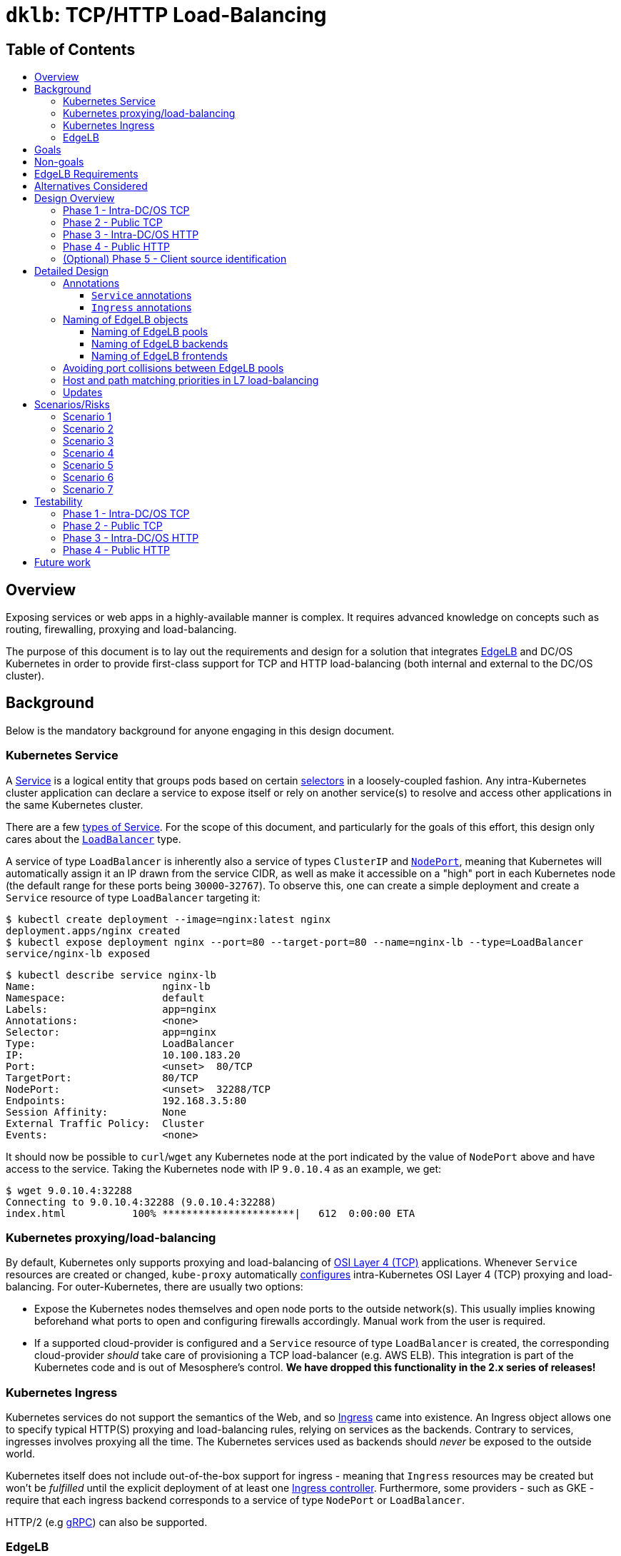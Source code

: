 :sectnums:
:numbered:
:toc: macro
:toc-title:
:toclevels: 3
:numbered!:
ifdef::env-github[]
:tip-caption: :bulb:
:note-caption: :information_source:
:important-caption: :heavy_exclamation_mark:
:caution-caption: :fire:
:warning-caption: :warning:
endif::[]

= `dklb`: TCP/HTTP Load-Balancing
:icons: font

[discrete]
== Table of Contents
toc::[]

== Overview

Exposing services or web apps in a highly-available manner is complex.
It requires advanced knowledge on concepts such as routing, firewalling, proxying and load-balancing.

The purpose of this document is to lay out the requirements and design for a solution that integrates https://docs.mesosphere.com/services/edge-lb/[EdgeLB] and DC/OS Kubernetes in order to provide first-class support for TCP and HTTP load-balancing (both internal and external to the DC/OS cluster).

== Background

Below is the mandatory background for anyone engaging in this design document.

=== Kubernetes Service

A https://kubernetes.io/docs/concepts/services-networking/service/[Service] is a logical entity that groups pods based on certain https://kubernetes.io/docs/concepts/overview/working-with-objects/labels/[selectors] in a loosely-coupled fashion.
Any intra-Kubernetes cluster application can declare a service to expose itself or rely on another service(s) to resolve and access other applications in the same Kubernetes cluster.

There are a few https://kubernetes.io/docs/concepts/services-networking/service/#publishing-services---service-types[types of Service].
For the scope of this document, and particularly for the goals of this effort, this design only cares about the https://kubernetes.io/docs/concepts/services-networking/service/#loadbalancer[`LoadBalancer`] type.

A service of type `LoadBalancer` is inherently also a service of types `ClusterIP` and https://kubernetes.io/docs/concepts/services-networking/service/#nodeport[`NodePort`], meaning that Kubernetes will automatically assign it an IP drawn from the service CIDR, as well as make it accessible on a "high" port in each Kubernetes node (the default range for these ports being `30000`-`32767`).
To observe this, one can create a simple deployment and create a `Service` resource of type `LoadBalancer` targeting it:

[source,console]
----
$ kubectl create deployment --image=nginx:latest nginx
deployment.apps/nginx created
$ kubectl expose deployment nginx --port=80 --target-port=80 --name=nginx-lb --type=LoadBalancer
service/nginx-lb exposed
----

[source,console]
----
$ kubectl describe service nginx-lb
Name:                     nginx-lb
Namespace:                default
Labels:                   app=nginx
Annotations:              <none>
Selector:                 app=nginx
Type:                     LoadBalancer
IP:                       10.100.183.20
Port:                     <unset>  80/TCP
TargetPort:               80/TCP
NodePort:                 <unset>  32288/TCP
Endpoints:                192.168.3.5:80
Session Affinity:         None
External Traffic Policy:  Cluster
Events:                   <none>
----

It should now be possible to `curl`/`wget` any Kubernetes node at the port indicated by the value of `NodePort` above and have access to the service.
Taking the Kubernetes node with IP `9.0.10.4` as an example, we get:

[source,console]
----
$ wget 9.0.10.4:32288
Connecting to 9.0.10.4:32288 (9.0.10.4:32288)
index.html           100% **********************|   612  0:00:00 ETA
----

=== Kubernetes proxying/load-balancing

By default, Kubernetes only supports proxying and load-balancing of https://en.wikipedia.org/wiki/OSI_model#Layer_4:_Transport_Layer[OSI Layer 4 (TCP)] applications.
Whenever `Service` resources are created or changed, `kube-proxy` automatically https://kubernetes.io/docs/tutorials/kubernetes-basics/expose-intro/[configures] intra-Kubernetes OSI Layer 4 (TCP) proxying and load-balancing.
For outer-Kubernetes, there are usually two options:

* Expose the Kubernetes nodes themselves and open node ports to the outside network(s).
  This usually implies knowing beforehand what ports to open and configuring firewalls accordingly.
  Manual work from the user is required.
* If a supported cloud-provider is configured and a `Service` resource of type `LoadBalancer` is created, the corresponding cloud-provider _should_ take care of provisioning a TCP load-balancer (e.g. AWS ELB).
  This integration is part of the Kubernetes code and is out of Mesosphere's control.
  *We have dropped this functionality in the 2.x series of releases!*

=== Kubernetes Ingress

Kubernetes services do not support the semantics of the Web, and so https://kubernetes.io/docs/concepts/services-networking/ingress/[Ingress] came into existence.
An Ingress object allows one to specify typical HTTP(S) proxying and load-balancing rules, relying on services as the backends.
Contrary to services, ingresses involves proxying all the time.
The Kubernetes services used as backends should _never_ be exposed to the outside world.

Kubernetes itself does not include out-of-the-box support for ingress - meaning that `Ingress` resources may be created but won't be _fulfilled_ until the explicit deployment of at least one https://kubernetes.io/docs/concepts/services-networking/ingress/#ingress-controllers[Ingress controller].
Furthermore, some providers - such as GKE - require that each ingress backend corresponds to a service of type `NodePort` or `LoadBalancer`.

HTTP/2 (e.g https://github.com/nginxinc/kubernetes-ingress/tree/master/examples/grpc-services[gRPC]) can also be supported.

=== EdgeLB

https://docs.mesosphere.com/services/edge-lb/1.2/[EdgeLB] is an orchestrator of https://www.haproxy.org/[HAProxy], providing a TCP/HTTP load-balancer and proxy for DC/OS applications.
It is the solution we recommend to DC/OS customers.
EdgeLB exposes a https://docs.mesosphere.com/services/edge-lb/1.2/pool-configuration/v2-reference/[REST API] that can be used to manage the configuration and lifecycle of HAProxy instances (also known as _pools_).

== Goals

* Automatically expose Kubernetes https://en.wikipedia.org/wiki/OSI_model#Layer_4:_Transport_Layer[TCP apps]:
** Internally: any tasks running on the same DC/OS cluster, including apps running on different Kubernetes clusters, are able to access Kubernetes services of type `LoadBalancer`.
** Externally: any tasks running on public networks, such as a customer demilitarized network or the Internet, are able to access Kubernetes services of type `LoadBalancer`.
* Automatically expose Kubernetes https://en.wikipedia.org/wiki/OSI_model#Layer_7:_Application_Layer[HTTP apps]:
** Internally: any tasks running on the same DC/OS cluster, including apps running on different Kubernetes clusters, are able to access Kubernetes ingresses that have been _explicitly_ configured to be satisfied by EdgeLB.
** Externally: any tasks running on public networks, such as a customer demilitarized network or the Internet, are able to access Kubernetes ingresses that have been _explicitly_ configured to be satisfied by EdgeLB.
* (Optional) Client source identification.
** HTTP's https://en.wikipedia.org/wiki/X-Forwarded-For[`X-Forwarded-For`] header.
** https://www.haproxy.org/download/1.8/doc/proxy-protocol.txt[TCP `PROXY`] Protocol: similar to `X-Forwarded-For` but for TCP, UDP, both IPv4 and IPv6, and https://github.com/pires/go-proxyproto/blob/master/addr_proto.go#L7-L13[Unix sockets].

== Non-goals

* Support UDP and SCTP services.
** HAProxy, on which EdgeLB is based, doesn't support the UDP and SCTP protocols.
* Having EdgeLB pool instance(s) communicating directly with Kubernetes pods.
** This will be discussed with the Networking team when it becomes a requirement.
* TLS/SNI support.
** This will be dealt with as part of a different effort.
* Automatically expose the Kubernetes API for a given Kubernetes cluster.
** This will be dealt with as part of a different effort.
* Block the user from opting-in to use a custom Kubernetes Ingress controller.
* Automate DNS management, as DC/OS doesn't provide programmable DNS.
  Here's a couple examples where this would come in handy:
** Two Kubernetes clusters may share the same EdgeLB pool instance, and therefore its public IP;
   however their hostnames should differ in order for both the user and EdgeLB to know exactly which Kubernetes cluster API to reach (e.g. `kube1.mydomain` vs `kube2.mydomain`).
** The user creates a service named `my-app` and creates an `Ingress` that is internal to DC/OS.
   All the user can do at this point is to retrieve the IP(s) of the EdgeLB pool instances exposing this app and either manually create/update DNS infrastructure entries to point to said IPs.
   If the EdgeLB pool instances are re-scheduled, the user must detect this and immediately update DNS accordingly.
   The same applies if the user deletes the `Ingress` resource.

== EdgeLB Requirements

* *Must-haves*:
** https://jira.mesosphere.com/browse/DCOS-25668[DCOS-25668]: Know the exposed IP in order for Service and Ingress objects to convey said information to the user.
** https://jira.mesosphere.com/browse/DCOS-46504[DCOS-46504]: Allow dynamic allocation of the HAProxy stats port so that multiple EdgeLB pools can be deployed to the same DC/OS agent.
* *Good-to-haves*:
** https://jira.mesosphere.com/browse/DCOS-25634[DCOS-25634]: Support the `PROXY` protocol.

== Alternatives Considered

Have the solution live as part of the EdgeLB management layer.
This was quickly dropped due to the greater complexity of tracking and authenticating against multiple Kubernetes clusters.

== Design Overview

The solution hereby proposed is to produce two https://github.com/kubernetes/sample-controller/blob/master/docs/controller-client-go.md[controllers] that manage EdgeLB pool configurations in reaction to:

* Creation, update or deletion of all `Service` resources of type `LoadBalancer`;
* Creation, update or deletion of `Ingress` resources <<annotations,explicitly annotated>> to be provisioned by EdgeLB.

Each Kubernetes cluster bundles its own set of said controllers, which in turn manage their own set of EdgeLB pools that use `NodePort` services as their backends.
When each controller starts, it sits and watches any Kubernetes API events related to any `Service`/`Ingress` resources, and other such related resources (such as `Service` and `ConfigMap` resources) which belong to the Kubernetes cluster the controller is running in.
When such events are observed, the controller _reconciles_ the state of the target EdgeLB pools, meaning it makes sure any changes are satisfied by managing the corresponding EdgeLB pools configurations accordingly, and by keeping the corresponding Kubernetes resources statuses up-to-date.

Work is planned to be split into five different phases:

=== Phase 1 - Intra-DC/OS TCP

In this phase, any `Service` object of type `LoadBalancer` that is created and explicitly annotated for EdgeLB _internal_ provisioning will be provisioned using an internally-accessible (to DC/OS) EdgeLB pool.

=== Phase 2 - Public TCP

In this phase, any `Service` object of type `LoadBalancer` that is created will be provisioned using an externally-accessible EdgeLB pool.

=== Phase 3 - Intra-DC/OS HTTP

In this phase, any `Ingress` object created and explicitly annotated for EdgeLB provisioning and _internal_ exposure will be provisioned using an internally-accessible (to DC/OS) EdgeLB pool.
The entire `Ingress` spec (except for TLS-related fields) will be supported.

=== Phase 4 - Public HTTP

In this phase, any `Ingress` object created and explicitly annotated for EdgeLB provisioning will be provisioned using an externally-accessible EdgeLB pool.
The entire `Ingress` spec (except TLS-related fields) will be supported.

=== (Optional) Phase 5 - Client source identification

In this phase, support for conveying information about the client accessing a `Service`/`Ingress` will be implemented.
For HTTP, this will be done by setting the `X-Forwarded-For` header as appropriate.
For TCP, this will be done via the usage of the `PROXY` protocol (subject to the successful outcome of https://jira.mesosphere.com/browse/DCOS-25634[DCOS-25634]).

== Detailed Design

The aforementioned controllers for `Service` and `Ingress` resources will live in a single binary, named `dklb` (which stands for "_DC/OS Kubernetes Load-Balancer_"), that is deployed as a Kubernetes `Deployment` in order to increase high-availability.
It will be deployed as a mandatory add-on.
`dklb` performs leader election so that, at any given time, there is a single instance of it acting upon relevant `Ingress` and `Service` resources in the Kubernetes cluster.

The internal architechture of `dklb` is represented in the following diagram:

image::img/architecture.png[The internal architecture of `dklb`.]

`dklb` is depicted inside the dashed green rectangle.
The pictured components will work as follows:

* Each Kubernetes _controller_ makes use of a Kubernetes client instance for loading and watching Kubernetes resources it's interested in (i.e., `Ingress` or `Service`).
  When it detects events associated with said resources (i.e., creations, updates and deletions), it delegates them to the _translator_.
  This is also done when related Kubernetes resources, such as `Service` and `ConfigMap`, change.
* The _translator_ makes use of a cache of Kubernetes resources in order to load the current view of the Kubernetes resource being synced.
  Based on the current status of said resource, the _translator_ recomputes its view of the target EdgeLB pool's configuration.
  It then interacts with the _EdgeLB manager_ (which has an EdgeLB management client) in order to update said EdgeLB pool's configuration.
* As a result of the target EdgeLB pool being created or (re-)configured, the `Service`/`Ingress` resource's `.status` fields are updated in order to convey information about the hostname(s)/IP(s) of the EdgeLB pool that points at them.
* As the provisioning and status updating process is fully asynchronous in its nature, any errors that may be encountered during the provisioning operation will be communicated via Kubernetes events associated with the `Service`/`Ingress` resource being synced.

Specific parts of this process may be configured or tweaked on a per-resource basis using https://kubernetes.io/docs/concepts/overview/working-with-objects/annotations/[annotations].

[[annotations]]
=== Annotations

Two of the most common ways to customize behaviour in Kubernetes are annotations and config maps.
Annotations are simpler to manage and allow for storing configuration in the very same resource that is being configured.
Hence, and also due to them being the _de facto_ way for configuring `Service`/`Ingress` resources in Kubernetes, we have decided to adopt annotations for the time being in order to customize translation of said kinds of resources.

==== `Service` annotations

By default, `Service` resources of type `LoadBalancer` are exposed _externally_.
It should be noted that all `Service` resources of type `LoadBalancer` created in a given Kubernetes cluster will be provisioned by EdgeLB.
In order for a given `Service` resource of type `LoadBalancer` to be exposed internally it *MUST* be explicitly annotated with

[source,text]
----
kubernetes.dcos.io/edgelb-pool-role: "<edgelb-pool-role>"
----

where `<edgelb-pool-role>` represents a Mesos role defined on the cluster (or `*` in order to indicate _any_ private DC/OS agent).
In order to make further customization possible and to accomodate more advanced use cases, the following additional annotations will be supported on `Service` resources of type `LoadBalancer`:

[%header,cols=3*]
|===
|Key
|Type
|Description

|`kubernetes.dcos.io/edgelb-pool-name`
|`string`
|*Optional.*
 Defaults to `<cluster-name>--<namespace>--<name>`.
 Allows for specifying the name of the EdgeLB pool to use to expose the `Service` resource.
 If an EdgeLB pool with the provided name doesn't exist, and depending on the chosen creation strategy, it will be created.
 If such an EdgeLB pool exists, it will always be updated according to the `Service` resource's spec and to the remaining annotations that may be provided.

|`kubernetes.dcos.io/edgelb-pool-role`
|`string`
|*Optional.*
 Defaults to `slave_public`.
 Allows for specifying the role to use for the EdgeLB pool (e.g., to expose a service to inside the DC/OS cluster only, the value `*` may be used).

|`kubernetes.dcos.io/edgelb-pool-network`
|`string`
|*Optional.*
 Defaults to `dcos`.
 This option is only valid if the `kubernetes.dcos.io/edgelb-pool-role` annotation is set to anything different than `slave_public`.

|`kubernetes.dcos.io/edgelb-pool-cpus`
|`Quantity`
|*Optional.*
 Defaults to `100m` (meaning `0.1` CPU).
 Allows for specifying the CPU requirements for each instance in the EdgeLB pool.

|`kubernetes.dcos.io/edgelb-pool-mem`
|`Quantity`
|*Optional.*
 Defaults to `128Mi`.
 Allows for specifying the RAM requirements for each instance in the EdgeLB pool.

|`kubernetes.dcos.io/edgelb-pool-size`
|`int`
|*Optional.*
 Defaults to `1`.
 Allows for specifying the number of load-balancer instances in the EdgeLB pool.

|`kubernetes.dcos.io/edgelb-pool-portmap.<port>`
|`int`
|*Optional.*
 Allows for customizing the EdgeLB frontend bind port to use to expose the service's `<port>` port.

|`kubernetes.dcos.io/edgelb-pool-creation-strategy`
|`string`
|*Optional.*
 Possible values are `IfNotPresent`, `Once` or `Never`.
 Defaults to `IfNotPresent`.
 Allows for customizing the behavior of the controller when an EdgeLB pool with the specified name is found missing.
 `IfNotPresent` means an EdgeLB pool will be created whenever it doesn't exist.
 `Once` means an EdgeLB pool will be created if it hasn't existed before.
 `Never` means an EdgeLB pool will never be created, having to be created out-of-band.

|`kubernetes.dcos.io/cloud-loadbalancer-configmap`
|`string`
|*Optional.*
 Allows for specifying the name of a `ConfigMap` resource containing the configuration for a cloud load-balancer.
 Said configuration is passed to the EdgeLB pool's configuration unchanged.
|===

[WARNING]
====
When the `kubernetes.dcos.io/cloud-loadbalancer-configmap` annotation is defined on a `Service` resource, all remaining annotations defined above are ignored, and a _dedicated_ EdgeLB pool is created for the `Service` resource.
This EdgeLB pool will be <<naming,named>> according to the following format:

[source,text]
----
ext--<cluster-name>--<namespace>--<name>
----

This is done in order for `dklb` to be able to guarantee that the EdgeLB pool has a configuration that is compatible with the cloud load-balancer.
====

It should be noted and clearly documented that changing the value of any of these annotations after creating the `Service` resource has the potential to cause disruption and lead to unpredictable behaviour.
In order to further prevent this from happening, an https://kubernetes.io/docs/reference/access-authn-authz/extensible-admission-controllers/[admission webhook] will be implemented.

An example of a `Service` resource of type `LoadBalancer` that uses the aforementioned annotations can be found below:

[source,yaml]
----
apiVersion: v1
kind: Service
metadata:
  annotations:
    kubernetes.dcos.io/edgelb-pool-name: foo
    kubernetes.dcos.io/edgelb-pool-network: foo_network
    kubernetes.dcos.io/edgelb-pool-role: foo_lb
    kubernetes.dcos.io/edgelb-pool-cpus: "200m"
    kubernetes.dcos.io/edgelb-pool-mem: "256Mi"
    kubernetes.dcos.io/edgelb-pool-size: 3
    kubernetes.dcos.io/edgelb-pool-portmap.80: 10254
    kubernetes.dcos.io/edgelb-pool-portmap.8080: 23674
  name: foo
spec:
  type: LoadBalancer
  selector:
    app: foo
  ports:
  - name : http
    port: 80
    protocol: TCP
  - name: mgmt
    port: 8080
    protocol: TCP
  - name: mysql
    port: 3306
    protocol: TCP
----

Creating such a `Service` resource will cause the service controller to:

* Use the `foo` EdgeLB pool to expose the service, creating it if it doesn't exist.
* Run the EdgeLB pool's instances on the `foo_network` network.
* Run the EdgeLB pool's instances on DC/OS agents having the `foo_lb` Mesos role.
* Configure the _three_ EdgeLB pool's instances to use `0.2` CPU and `256MiB` RAM.
* Expose port `80` as port `10254`, port `8080` as port `23674`, and port `3306` as port `3306` (as no explicit mapping is defined).

==== `Ingress` annotations

Contrary to what happens for `Service` resources of type `LoadBalancer`, `Ingress` resources that are to be satisfied by the ingress controller *MUST* be explicitly annotated with

[source,text]
----
kubernetes.io/ingress.class: edgelb
----

Like in the case of `Service` resources of type `LoadBalancer`, `Ingress` resources are exposed _externally_ by default.
In order for a given `Ingress` resource to be exposed internally it *MUST* be explicitly annotated with

[source,text]
----
kubernetes.dcos.io/edgelb-pool-role: "<edgelb-pool-role>"
----

where `<edgelb-pool-role>` represents a Mesos role defined on the cluster (or `*` in order to indicate _any_ private DC/OS agent).
In order to make further customization possible and to accomodate more advanced use cases, the following annotations will be supported on `Ingress` resources:

[%header,cols=3*]
|===
|Key
|Type
|Description

|`kubernetes.dcos.io/edgelb-pool-name`
|`string`
|*Optional.*
 Defaults to `<cluster-name>--<namespace>--<name>`.
 Allows for specifying the name of the EdgeLB pool to use to expose the `Ingress` resource.
 If an EdgeLB pool with the provided name doesn't exist, and depending on the chosen creation strategy, it will be created.
 If such an EdgeLB pool exists, it will always be updated according to the `Ingress` resource's spec and to the remaining annotations that may be provided.

|`kubernetes.dcos.io/edgelb-pool-role`
|`string`
|*Optional.*
 Defaults to `slave_public`.
 Allows for specifying the role to use for the EdgeLB pool (e.g., to expose a service to inside the DC/OS cluster only, the value `*` may be used).

|`kubernetes.dcos.io/edgelb-pool-network`
|`string`
|*Optional.*
 Defaults to `dcos`.
 This option is only valid if the `kubernetes.dcos.io/edgelb-pool-role` annotation is set to anything different than `slave_public`.

|`kubernetes.dcos.io/edgelb-pool-cpus`
|`Quantity`
|*Optional.*
 Defaults to `100m` (meaning `0.1` CPU).
 Allows for specifying the CPU requirements for each instance in the EdgeLB pool.

|`kubernetes.dcos.io/edgelb-pool-mem`
|`Quantity`
|*Optional.*
 Defaults to `128Mi`.
 Allows for specifying the RAM requirements for each instance in the EdgeLB pool.

|`kubernetes.dcos.io/edgelb-pool-size`
|`int`
|*Optional.*
 Defaults to `1`.
 Allows for specifying the number of load-balancer instances in the EdgeLB pool.

|`kubernetes.dcos.io/edgelb-pool-port`
|`int`
|*Optional.*
 Defaults to `80`.
 Allows for customizing the EdgeLB frontend bind port to use to expose the ingress.

|`kubernetes.dcos.io/edgelb-pool-creation-strategy`
|`string`
|*Optional.*
 Possible values are `IfNotPresent`, `Once` or `Never`.
 Defaults to `IfNotPresent`.
 Allows for customizing the behavior of the controller when an EdgeLB pool with the specified name is found missing.
 `IfNotPresent` means an EdgeLB pool will be created whenever it doesn't exist.
 `Once` means an EdgeLB pool will be created if it hasn't existed before.
 `Never` means an EdgeLB pool will never be created, having to be created out-of-band.

|`kubernetes.dcos.io/cloud-loadbalancer-configmap`
|`string`
|*Optional.*
 Allows for specifying the name of a `ConfigMap` resource containing the configuration for a cloud load-balancer.
 Said configuration is passed to the EdgeLB pool's configuration unchanged.
|===

[WARNING]
====
When the `kubernetes.dcos.io/cloud-loadbalancer-configmap` annotation is defined on an `Ingress` resource, all remaining annotations defined above are ignored, and a _dedicated_ EdgeLB pool is created for the `Ingress` resource.
This EdgeLB pool will be <<naming,named>> according to the following format:

[source,text]
----
ext--<cluster-name>--<namespace>--<name>
----

This is done in order for `dklb` to be able to guarantee that the EdgeLB pool has a configuration that is compatible with the cloud load-balancer.
====

It should be noted and clearly documented that changing the value of any of these annotations after creating the `Ingress` resource has the potential to cause disruption and lead to unpredictable behaviour.
In order to further prevent this from happening, an https://kubernetes.io/docs/reference/access-authn-authz/extensible-admission-controllers/[admission webhook] will be implemented.

[[naming]]
=== Naming of EdgeLB objects


The fact that the `kubernetes.dcos.io/edgelb-pool-name` annotation allows for specifying the name of an existing EdgeLB pool to be reused makes it mandatory to define a naming strategy for EdgeLB objects that allows for...

* ... preventing (or at least minimizing) name clashes with existing EdgeLB objects (which may be managed by instances of `dklb` or not);
* ... clearly identify which cluster, namespace and resource a given EdgeLB object managed by a `dklb` instance belongs to.

Defining such a naming strategy will allow for implementing a sane algorithm for updating an EdgeLB pool that is _shared_ among different DC/OS services.
The chosen naming strategy, described in the subsections below, builds on the following facts:

* The name of an MKE cluster is unique and immutable;
* The combination of namespace and name for a given Kubernetes resource is unique and immutable;
* The name of an EdgeLB pool must be a valid https://docs.mesosphere.com/1.12/networking/DNS/mesos-dns/service-naming/[DC/OS service name].
** In particular, it must match the `^[a-z0-9]([a-z0-9-]*[a-z0-9])?$` regular expression.

==== Naming of EdgeLB pools

Both in the case `Service` and `Ingress` resources, the EdgeLB pools created by `dklb` will be named according to the following rule:

[source,text]
----
[ext--]<cluster-name>--<namespace>--<name>
----

In the snippet above...

* `<cluster-name>` is the name of the MKE cluster to which the resource belongs, having any forward slashes (`/`) replaced by dots (`.`);
* `<namespace>` is the name of the namespace to which the resource belongs;
* `<name>` is the name of the resource.
* `ext--` is a prefix that is used _only_ when a cloud load-balancer has been requested for the resource;

==== Naming of EdgeLB backends

For `Service` resources, EdgeLB backends are named according to the following rule:

[source,text]
----
<cluster-name>:<namespace>:<service-name>:<service-port>
----

In the snippet above...

* `<cluster-name>` is the name of the MKE cluster to which the `Service` resource belongs, having any forward slashes (`/`) replaced by dots (`.`);
* `<namespace>` is the name of the namespace to which the `Service` resource belongs;
* `<service-name>` is the name of the `Service` resource;
* `<service-port>` is the service port to which the EdgeLB backend corresponds.

For `Ingress` resources, EdgeLB backends are named according to the following rule:

[source,text]
----
<cluster-name>:<namespace>:<ingress-name>:<service-name>:<service-port>
----

In the snippet above...

* `<cluster-name>` is the name of the MKE cluster to which the `Ingress` resource belongs, having any forward slashes (`/`) replaced by dots (`.`);
* `<namespace>` is the name of the namespace to which the `Ingress` resource belongs;
* `<ingress-name>` is the name of the `Ingress` resource;
* `<service-name>` is the name of the `Service` resource being used as a backend;
* `<service-port>` is the service port to which the EdgeLB backend corresponds.

==== Naming of EdgeLB frontends

For `Service` resources, EdgeLB frontends are named according to the following rule:

[source,text]
----
<cluster-name>:<namespace>:<service-name>:<service-port>
----

In the snippet above...

* `<cluster-name>` is the name of the MKE cluster to which the `Service` resource belongs, having any forward slashes (`/`) replaced by dots (`.`);
* `<namespace>` is the name of the namespace to which the `Service` resource belongs;
* `<service-name>` is the name of the `Service` resource;
* `<service-port>` is the service port to which the EdgeLB frontend corresponds.

For `Ingress` resources, there is a single EdgeLB frontend named according to the following rule:

[source,text]
----
<cluster-name>:<namespace>:<ingress-name>
----

In the snippet above...

* `<cluster-name>` is the name of the MKE cluster to which the resource belongs, having any forward slashes (`/`) replaced by dots (`.`);
* `<namespace>` is the name of the namespace to which the `Ingress` resource belongs;
* `<ingress-name>` is the name of the `Ingress` resource;

=== Avoiding port collisions between EdgeLB pools

Besides the frontend ports that expose `Service` and `Ingress` resources, and which can be customized using the aforementioned <<annotations,annotations>>, every EdgeLB pool also exposes an HAProxy statistics and debugging port (known as the `stats` port).
This port is typically `9090`.
This means that, unless said port is customized, it is not possible to deploy two EdgeLB pools side-by-side on the same public DC/OS agent (since both of them will request `9090`).
To overcome this limitation while avoiding the need to directly manage port allocation between EdgeLB pools, `dklb` will explicitly request EdgeLB to allocate a https://jira.mesosphere.com/browse/DCOS-46504[_dynamic_ port] for the `stats` port by setting `.haproxy.stats.bindPort` to `0`.

=== Host and path matching priorities in L7 load-balancing

In order to prevent as much as possible scenarios where a "less specific" `Ingress` rule taking precedence over a "more specific" one, it is convenient to define _priorities_ that govern host and path matching.
An example of a scenario where said priorities are useful is the following `Ingress`:


[source,yaml]
----
apiVersion: extensions/v1beta1
kind: Ingress
metadata:
  annotations:
    kubernetes.io/ingress.class: "edgelb"
  name: path-matching
spec:
  rules:
  - host: "foo.com"
    http:
      paths:
      - backend:
          serviceName: service-1
          servicePort: 80
      - backend:
          serviceName: service-2
          servicePort: 80
        path: /bar
----

In the `Ingress` above, and should priorities not be adequately defined, requests made to `http://foo.com/bar` might end up being served using `service-1:80` (which has an empty value for `.path` but comes _first_) instead of `service-2:80` (in which `.path` has the specific value of `/bar` but which comes _last_).

In order to overcome said scenarios as much as possible, `dklb` is to use a "prioritization scheme" similar to the one employed by the https://github.com/kubernetes/ingress-nginx/blob/master/docs/user-guide/ingress-path-matching.md#path-priority[NGINX] and https://docs.traefik.io/basics/#priorities[Traefik] ingress controllers:

* Rules specifying a _non-empty_ value for `.host` take precedence (i.e. are matched **FIRST**) over rules specifying an _empty value_ for `.host` (or no value at all).
* Rules specifying a _longer_ value for `.path` take precedence (i.e. are matched **FIRST**) over rules specifying a _shorter_ value for `.path`.
** In particular, rules specifying an _empty_ value for `.path` are applied in a "_catch-all_" fashion, being used to match requests for which none of the previously matched rules apply.

Again taking the aforementioned `Ingress` resource as an example, the application of this "prioritization scheme" results in `service-2` being unequivocally used to serve requests made to `http://foo.com/bar`.
In its turn, `service-1` is used to serve requests to all other paths on the `foo.com` host (such as `http://foo.com/baz`).

=== Updates

Since internal state can be rebuilt at any given time by pulling existing configuration from both Kubernetes and EdgeLB, updating `dklb` should be non-disruptive.
Even if any changes are made to Kubernetes resources while `dklb` is not running, reconciliation between current Kubernetes and EdgeLB state will take place as soon as `dklb` comes back, where Kubernetes is the source of truth.

Given the fact that `dklb` will be deployed as a Kubernetes deployment, executing an update should be trivial.

== Scenarios/Risks

In this section we enumerate some scenarios that may pose some risk to the project or to the user.
For each scenario, we list any decisions made to handle or mitigate the risk, as well as important facts and notes that led to making said decision.

[[scenario-1]]
=== Scenario 1

_Scenario:_ EdgeLB fails to create a pool for a given resource.

* *FACT 1.1:* A resource (`Service`/`Ingress`) is enqueued for processing by a controller whenever it is created/modified/deleted, and every time the controller's _resync period_ elapses.
  This resync period can be kept as small as necessary so that we keep retrying often enough.
* *DECISION 1.2:* Every time a resource is enqueued for processing, each controller will check if the target EdgeLB pool exists, and create it if it doesn't (depending on the value of the `kubernetes.dcos.io/edgelb-pool-creation-strategy` annotation).
* *DECISION 1.3:* If for some reason creation of the EdgeLB pool fails, the controller will report reconciliation as having failed and try again later.
* *DECISION 1.4:* Failures in reconciliation will be reported via a Kubernetes event associated with the resource, clearly communicating the root cause of the problem (e.g. unauthorized, connection timeout, …).
  It will also, whenever possible, provide suggestions of next steps to the user.

=== Scenario 2

_Scenario:_ EdgeLB fails to provision a pool for a given resource.

* *FACT 2.1:* A resource (`Service`/`Ingress`) is enqueued whenever it is created/modified/deleted, and every time the controller's _resync period_ elapses.
  This resync period can be kept as small as necessary so that we keep retrying often enough.
* *DECISION 2.2:* After trying to create an EdgeLB pool for the resource, or whenever the EdgeLB pool is found to exist, each controller should check if the EdgeLB pool has already been provisioned.
* *DECISION 2.3:* This check will be performed using the endpoint that returns the set of hostnames/IPs associated with a given EdgeLB pool.
* *DECISION 2.4:* Whenever hostnames/IPs are not available for the target EdgeLB pool, `dklb` will issue a warning (but not fail) and try again later.
* *DECISION 2.5:* In no case will the controller retry to create the EdgeLB pool (unless it is found to be actually missing).

=== Scenario 3

_Scenario:_ EdgeLB is not installed / has no permissions / (...).

* *FACT 3.1:* This is a particular case of the scenarios above, in which provisioning of an EdgeLB pool fails due to EdgeLB not being reachable.
* *DECISION 3.2:* Failures in reconciliation will be reported via a Kubernetes event associated with the resource, clearly communicating the root cause of the problem (e.g. unauthorized, connection timeout, …).
  It will also, whenever possible, provide suggestions of next steps to the user.

=== Scenario 4

_Scenario:_ A `Service` resource is changed after an EdgeLB pool has been provisioned.

* *FACT 4.1:* The annotations defined and supported in `Service` resources of type `LoadBalancer` allow the user as much freedom as possible with respect to the EdgeLB pool's name and (frontend) bind ports.
* *FACT 4.2:* Using the `kubernetes.dcos.io/edgelb-pool-portmap.<port>` annotation, the user will be able to specify the (fixed) frontend port where `<port>` is exposed.
* *FACT 4.3:* A `Service` resource's `<port>` may change without it being necessary to update the value of the corresponding `kubernetes.dcos.io/edgelb-pool-portmap.<port>` annotation.
* *DECISION 4.4:* React by updating the target EdgeLB pool according to the change.
* *DECISION 4.5:* Let the user be warned via documentation that there may be disruption in this scenario, especially if there is a new port being added to the `Service` resource, or if the value of any `kubernetes.dcos.io/edgelb-pool-portmap.<port>` annotation changes.
  The service's IP(s) will most certainly change, and will have to be updated in the `.status` field.
* *ALTERNATIVE 4.6 (dropped):* Use a validating admission webhook to prevent changes to `.spec` and to a subset of `.metadata.annotations` on `Service`/`Ingress` resources.
** *NOTE 4.6.1:* It is unclear whether this is a viable idea.
   For example, if not done right, this may end up preventing the controller itself from updating the `Service` resource with relevant information (such as its `.status` field).
** *NOTE 4.6.2:* Managing concurrent updates and cross-resource validations (e.g. port clashes between services) would be extremely complicated.
** *DECISION 4.6.3:* This is a last resort alternative solution which won't be pursued right now.

=== Scenario 5

_Scenario:_ User uninstalls EdgeLB.

* *FACT 5.1:* The EdgeLB API will not be available, but existing EdgeLB pools are left running.
* *DECISION 5.2:* For every further creation/modification/deletion, the system should behave as described in <<scenario-1>>.
* *DECISION 5.3:* Failures in reconciliation will be reported via a Kubernetes event associated with the resource, clearly communicating the root cause of the problem (e.g. unauthorized, connection timeout, ...).
  It will also, whenever possible, provide suggestions of next steps to the user.

=== Scenario 6

_Scenario:_ User removes EdgeLB pool out-of-band (through the EdgeLB CLI).

* *FACT 6.1:* The controllers should try as much as possible not to depend on anything besides the EdgeLB Management API.
  For all intents and purposes, the view of the world the controllers have is the one provided by the EdgeLB Management API.
* *FACT 6.2:* The EdgeLB Management API will stop reporting this EdgeLB pool as existing.
* *FACT 6.3:* After the EdgeLB pool referenced by `kubernetes.dcos.io/edgelb-pool-name` is created or updated, its hostname(s)/IP(s) will be reported in the `Service`/`Ingress` resource's `.status` field.
* *DECISION 6.4:* The next time the resync period elapses, the controllers should report that the EdgeLB pool has been found missing via an event.
* *DECISION 6.5:* Define a set of strategies, selectable via the `kubernetes.dcos.io/edgelb-pool-creation-strategy` annotation, defining whether a new EdgeLB pool should be re-created or if the controller(s) should stop syncing the resource.
* *DECISION 6.6:* Clearly document this as a scenario where disruption (either temporary or permanent) will exist.
  Also, clearly state in documentation that the user should never do this, and that they are by themselves.

=== Scenario 7

_Scenario:_ An agent with a pool instance goes away.

* *DECISION 7.1:* Change the IP(s) reported in the `Service`/`Ingress` resource accordingly according to what EdgeLB reports.
* *DECISION 7.2:* Also report Kubernetes events as adequate.
* *DECISION 7.4:* Clearly document this as a scenario where disruption will exist.
  Regardless of what EdgeLB guarantees, there's still going to exist disruption and this must be clear to the user.

== Testability

The solution designed above must provide its own end-to-end tests and testing environment.
Obviously, such testing environment will depend on EdgeLB and MKE being deployed on DC/OS Enterprise.
Below is a list of usage scenarios that can be used as acceptance criteria to validate the solution:

=== Phase 1 - Intra-DC/OS TCP

* *Test case:* User creates a `Service` resource of type `LoadBalancer` annotated for internal provisioning.
** *Expected outcome:* An EdgeLB pool is provisioned or (re-)configured for the service, and the `Service` resource's `.status` field is updated with its private (internal) IP.
** *Expected outcome:* The service must be accessible from inside the DC/OS cluster at the reported IP.

=== Phase 2 - Public TCP

* *Test case:* User creates a `Service` resource of type `LoadBalancer`.
** *Expected outcome:* An EdgeLB pool is provisioned or (re-)configured for the service, and the `Service` resource's `.status` field is updated with its public (external) IP.
** *Expected outcome:* The service must be accessible from outside the DC/OS cluster at the specified IP.

=== Phase 3 - Intra-DC/OS HTTP

* *Test case:* User creates an `Ingress` resource not annotated to be provisioned by EdgeLB.
** *Expected outcome:* Nothing is provisioned, and the `Ingress` resource's `.status` field is empty.

* *Test case:* User creates an `Ingress` annotated to be provisioned by EdgeLB and exposed internally.
** *Expected outcome:* An EdgeLB pool is provisioned or (re-)configured for the ingress, and the `Ingress` resource' `.status` field is updated with its private (internal) IP.
** *Expected outcome:* The ingress must be accessible from inside the DC/OS cluster at the specified IP.

=== Phase 4 - Public HTTP

* *Test case:* User creates an `Ingress` resource annotated to be provisioned by EdgeLB.
** *Expected outcome:* An EdgeLB pool is provisioned or (re-)configured for the ingress, and the `Ingress` resource' `.status` field is updated with its public (external) IP.
** *Expected outcome:* The ingress must be accessible from outside the DC/OS cluster at the specified IP.

== Future work

Future work on this subject involves integration with TLS and SNI, as well as leveraging on the outcome of this effort to automatically expose the Kubernetes API for each Kubernetes cluster deployed atop DC/OS.
This work will be further detailed in a separate document.
